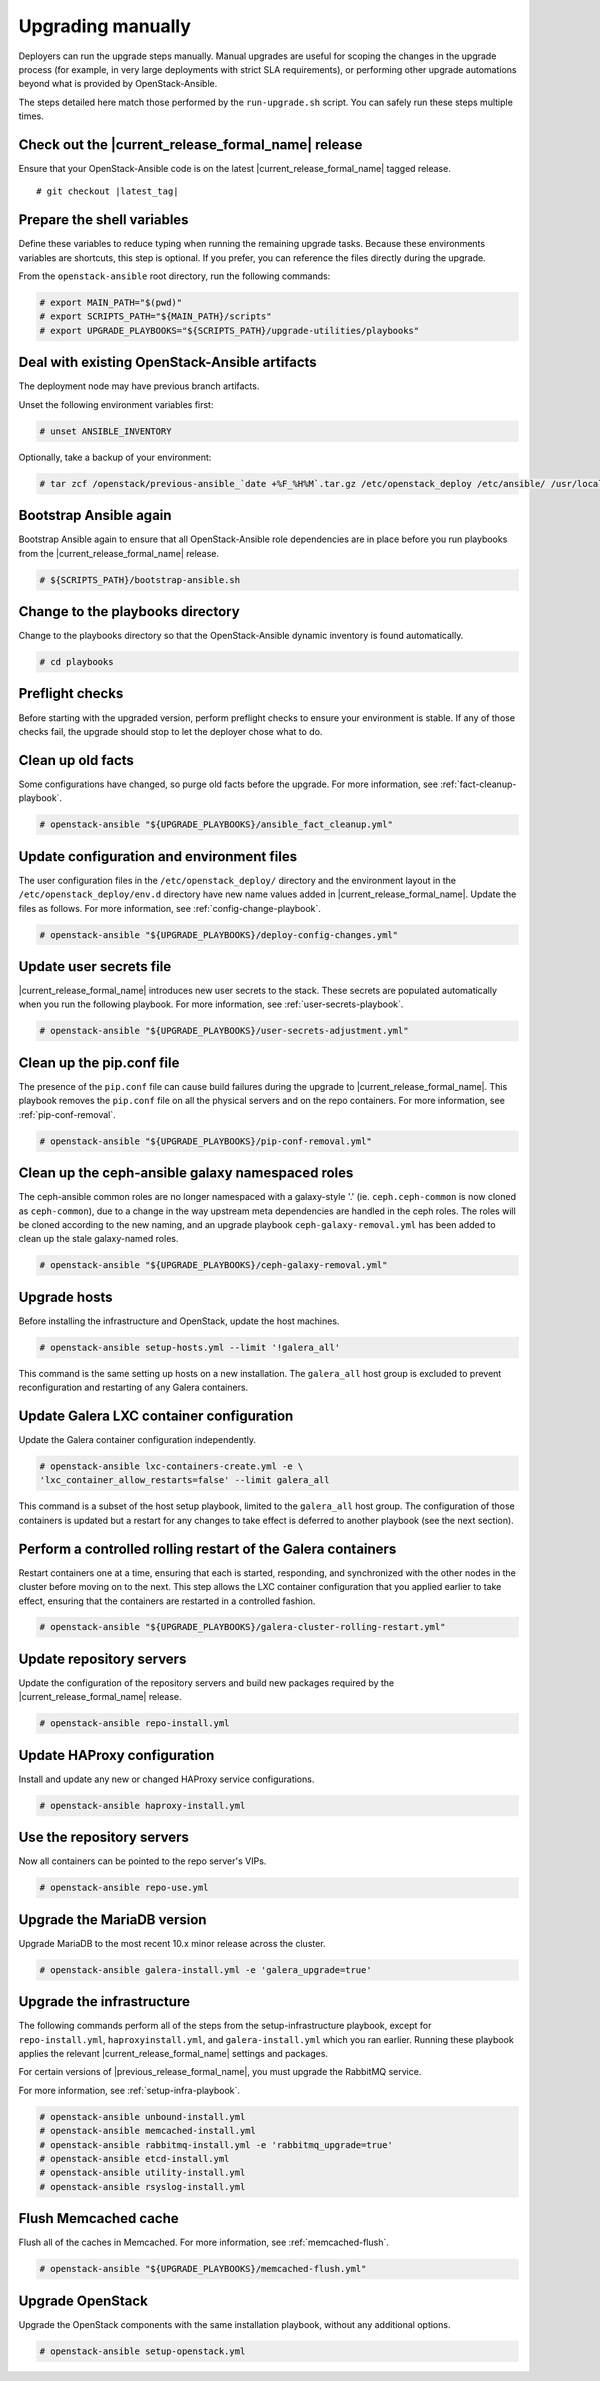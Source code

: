 .. _upgrading-manually:

==================
Upgrading manually
==================

Deployers can run the upgrade steps manually. Manual upgrades are useful for
scoping the changes in the upgrade process (for example, in very large
deployments with strict SLA requirements), or performing other upgrade
automations beyond what is provided by OpenStack-Ansible.

The steps detailed here match those performed by the ``run-upgrade.sh``
script. You can safely run these steps multiple times.

Check out the |current_release_formal_name| release
~~~~~~~~~~~~~~~~~~~~~~~~~~~~~~~~~~~~~~~~~~~~~~~~~~~

Ensure that your OpenStack-Ansible code is on the latest
|current_release_formal_name| tagged release.

.. parsed-literal::

    # git checkout |latest_tag|

Prepare the shell variables
~~~~~~~~~~~~~~~~~~~~~~~~~~~

Define these variables to reduce typing when running the remaining upgrade
tasks. Because these environments variables are shortcuts, this step is
optional. If you prefer, you can reference the files directly during the
upgrade.

From the ``openstack-ansible`` root directory, run the following commands:

.. code-block:: console

    # export MAIN_PATH="$(pwd)"
    # export SCRIPTS_PATH="${MAIN_PATH}/scripts"
    # export UPGRADE_PLAYBOOKS="${SCRIPTS_PATH}/upgrade-utilities/playbooks"

Deal with existing OpenStack-Ansible artifacts
~~~~~~~~~~~~~~~~~~~~~~~~~~~~~~~~~~~~~~~~~~~~~~

The deployment node may have previous branch artifacts.

Unset the following environment variables first:

.. code-block:: console

    # unset ANSIBLE_INVENTORY

Optionally, take a backup of your environment:

.. code-block:: console

    # tar zcf /openstack/previous-ansible_`date +%F_%H%M`.tar.gz /etc/openstack_deploy /etc/ansible/ /usr/local/bin/openstack-ansible.rc

Bootstrap Ansible again
~~~~~~~~~~~~~~~~~~~~~~~

Bootstrap Ansible again to ensure that all OpenStack-Ansible role
dependencies are in place before you run playbooks from the
|current_release_formal_name| release.

.. code-block:: console

    # ${SCRIPTS_PATH}/bootstrap-ansible.sh

Change to the playbooks directory
~~~~~~~~~~~~~~~~~~~~~~~~~~~~~~~~~

Change to the playbooks directory so that the OpenStack-Ansible dynamic
inventory is found automatically.

.. code-block:: console

    # cd playbooks

Preflight checks
~~~~~~~~~~~~~~~~

Before starting with the upgraded version, perform preflight checks to ensure
your environment is stable. If any of those checks fail, the upgrade should
stop to let the deployer chose what to do.

Clean up old facts
~~~~~~~~~~~~~~~~~~

Some configurations have changed, so purge old facts before
the upgrade. For more information, see :ref:`fact-cleanup-playbook`.

.. code-block:: console

    # openstack-ansible "${UPGRADE_PLAYBOOKS}/ansible_fact_cleanup.yml"

Update configuration and environment files
~~~~~~~~~~~~~~~~~~~~~~~~~~~~~~~~~~~~~~~~~~

The user configuration files in the ``/etc/openstack_deploy/`` directory and
the environment layout in the ``/etc/openstack_deploy/env.d`` directory have
new name values added in |current_release_formal_name|. Update the files as
follows. For more information, see :ref:`config-change-playbook`.

.. code-block:: console

    # openstack-ansible "${UPGRADE_PLAYBOOKS}/deploy-config-changes.yml"

Update user secrets file
~~~~~~~~~~~~~~~~~~~~~~~~

|current_release_formal_name| introduces new user secrets to the stack.
These secrets are populated automatically when you run the following playbook.
For more information, see :ref:`user-secrets-playbook`.

.. code-block:: console

    # openstack-ansible "${UPGRADE_PLAYBOOKS}/user-secrets-adjustment.yml"

Clean up the pip.conf file
~~~~~~~~~~~~~~~~~~~~~~~~~~

The presence of the ``pip.conf`` file can cause build failures during the
upgrade to |current_release_formal_name|. This playbook removes the
``pip.conf`` file on all the physical servers and on the repo containers.
For more information, see :ref:`pip-conf-removal`.

.. code-block:: console

    # openstack-ansible "${UPGRADE_PLAYBOOKS}/pip-conf-removal.yml"

Clean up the ceph-ansible galaxy namespaced roles
~~~~~~~~~~~~~~~~~~~~~~~~~~~~~~~~~~~~~~~~~~~~~~~~~

The ceph-ansible common roles are no longer namespaced with a galaxy-style
'.' (ie. ``ceph.ceph-common`` is now cloned as ``ceph-common``), due to a
change in the way upstream meta dependencies are handled in the ceph roles.
The roles will be cloned according to the new naming, and an upgrade
playbook ``ceph-galaxy-removal.yml`` has been added to clean up the stale
galaxy-named roles.

.. code-block:: console

    # openstack-ansible "${UPGRADE_PLAYBOOKS}/ceph-galaxy-removal.yml"

Upgrade hosts
~~~~~~~~~~~~~

Before installing the infrastructure and OpenStack, update the host machines.

.. code-block:: console

    # openstack-ansible setup-hosts.yml --limit '!galera_all'

This command is the same setting up hosts on a new installation. The
``galera_all`` host group is excluded to prevent reconfiguration and
restarting of any Galera containers.

Update Galera LXC container configuration
~~~~~~~~~~~~~~~~~~~~~~~~~~~~~~~~~~~~~~~~~

Update the Galera container configuration independently.

.. code-block:: console

    # openstack-ansible lxc-containers-create.yml -e \
    'lxc_container_allow_restarts=false' --limit galera_all

This command is a subset of the host setup playbook, limited to the
``galera_all`` host group. The configuration of those containers is
updated but a restart for any changes to take effect is deferred to another
playbook (see the next section).

Perform a controlled rolling restart of the Galera containers
~~~~~~~~~~~~~~~~~~~~~~~~~~~~~~~~~~~~~~~~~~~~~~~~~~~~~~~~~~~~~

Restart containers one at a time, ensuring that each is started, responding,
and synchronized with the other nodes in the cluster before moving on to the
next. This step allows the LXC container configuration that you applied earlier
to take effect, ensuring that the containers are restarted in a controlled
fashion.

.. code-block:: console

    # openstack-ansible "${UPGRADE_PLAYBOOKS}/galera-cluster-rolling-restart.yml"

Update repository servers
~~~~~~~~~~~~~~~~~~~~~~~~~

Update the configuration of the repository servers and build new packages
required by the |current_release_formal_name| release.

.. code-block:: console

    # openstack-ansible repo-install.yml

Update HAProxy configuration
~~~~~~~~~~~~~~~~~~~~~~~~~~~~

Install and update any new or changed HAProxy service configurations.

.. code-block:: console

    # openstack-ansible haproxy-install.yml

Use the repository servers
~~~~~~~~~~~~~~~~~~~~~~~~~~

Now all containers can be pointed to the repo server's VIPs.

.. code-block:: console

    # openstack-ansible repo-use.yml

Upgrade the MariaDB version
~~~~~~~~~~~~~~~~~~~~~~~~~~~

Upgrade MariaDB to the most recent 10.x minor release across the cluster.

.. code-block:: console

    # openstack-ansible galera-install.yml -e 'galera_upgrade=true'

Upgrade the infrastructure
~~~~~~~~~~~~~~~~~~~~~~~~~~

The following commands perform all of the steps from the setup-infrastructure
playbook, except for ``repo-install.yml``, ``haproxyinstall.yml``, and
``galera-install.yml`` which you ran earlier.
Running these playbook applies the relevant |current_release_formal_name|
settings and packages.

For certain versions of |previous_release_formal_name|, you must upgrade
the RabbitMQ service.

For more information, see :ref:`setup-infra-playbook`.

.. code-block:: console

    # openstack-ansible unbound-install.yml
    # openstack-ansible memcached-install.yml
    # openstack-ansible rabbitmq-install.yml -e 'rabbitmq_upgrade=true'
    # openstack-ansible etcd-install.yml
    # openstack-ansible utility-install.yml
    # openstack-ansible rsyslog-install.yml

Flush Memcached cache
~~~~~~~~~~~~~~~~~~~~~

Flush all of the caches in Memcached. For more information,
see :ref:`memcached-flush`.

.. code-block:: console

    # openstack-ansible "${UPGRADE_PLAYBOOKS}/memcached-flush.yml"

Upgrade OpenStack
~~~~~~~~~~~~~~~~~

Upgrade the OpenStack components with the same installation
playbook, without any additional options.

.. code-block:: console

    # openstack-ansible setup-openstack.yml
